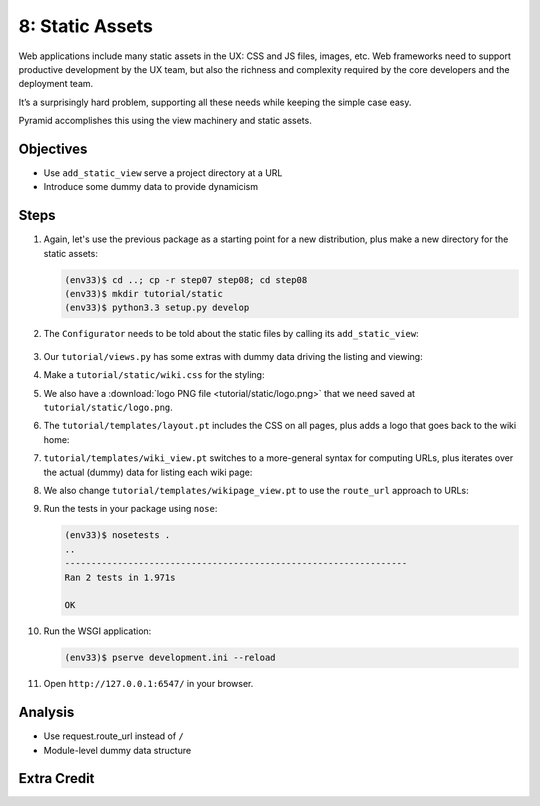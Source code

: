 ================
8: Static Assets
================

Web applications include many static assets in the UX: CSS and JS files,
images, etc. Web frameworks need to support productive development by
the UX team, but also the richness and complexity required by the core
developers and the deployment team.

It’s a surprisingly hard problem, supporting all these needs while
keeping the simple case easy.

Pyramid accomplishes this using the view machinery and static assets.

Objectives
==========

- Use ``add_static_view`` serve a project directory at a URL

- Introduce some dummy data to provide dynamicism

Steps
=====

#. Again, let's use the previous package as a starting point for a new
   distribution, plus make a new directory for the static assets:

   .. code-block:: bash

    (env33)$ cd ..; cp -r step07 step08; cd step08
    (env33)$ mkdir tutorial/static
    (env33)$ python3.3 setup.py develop

#. The ``Configurator`` needs to be told about the static files by
   calling its ``add_static_view``:

    .. literalinclude:: tutorial/__init__.py
        :linenos:

#. Our ``tutorial/views.py`` has some extras with dummy data driving
   the listing and viewing:

   .. literalinclude:: tutorial/views.py
        :linenos:

#. Make a ``tutorial/static/wiki.css`` for the styling:

   .. literalinclude:: tutorial/static/wiki.css
    :language: css

#. We also have a :download:`logo PNG file <tutorial/static/logo.png>`
   that we need saved at ``tutorial/static/logo.png``.

#. The ``tutorial/templates/layout.pt`` includes the CSS on all pages,
   plus adds a logo that goes back to the wiki home:

   .. literalinclude:: tutorial/templates/layout.pt
    :linenos:
    :language: html

#. ``tutorial/templates/wiki_view.pt`` switches to a more-general
   syntax for computing URLs, plus iterates over the actual (dummy) data
   for listing each wiki page:

   .. literalinclude:: tutorial/templates/wiki_view.pt
    :linenos:
    :language: html

#. We also change ``tutorial/templates/wikipage_view.pt`` to use the
   ``route_url`` approach to URLs:

   .. literalinclude:: tutorial/templates/wikipage_view.pt
    :linenos:
    :language: html

#. Run the tests in your package using ``nose``:

   .. code-block:: bash

    (env33)$ nosetests .
    ..
    -----------------------------------------------------------------
    Ran 2 tests in 1.971s

    OK

#. Run the WSGI application:

   .. code-block:: bash

    (env33)$ pserve development.ini --reload

#. Open ``http://127.0.0.1:6547/`` in your browser.

Analysis
========

- Use request.route_url instead of ``/``
- Module-level dummy data structure



Extra Credit
============

